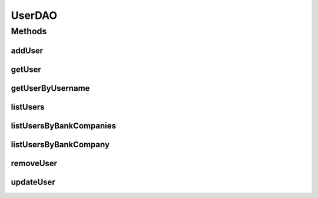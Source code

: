 .. java:import:: java.util List

.. java:import:: java.util Set

.. java:import:: com.ncr ATMMonitoring.pojo.BankCompany

.. java:import:: com.ncr ATMMonitoring.pojo.User

UserDAO
=======

.. java:package:: com.ncr.ATMMonitoring.dao
   :noindex:

.. java:type:: public interface UserDAO

   The Interface UserDAO.

   :author: Jorge López Fernández (lopez.fernandez.jorge@gmail.com)

Methods
-------
addUser
^^^^^^^

.. java:method:: public void addUser(User user)
   :outertype: UserDAO

   Adds the user.

   :param user: the user

getUser
^^^^^^^

.. java:method:: public User getUser(Integer id)
   :outertype: UserDAO

   Gets the user.

   :param id: the id
   :return: the user

getUserByUsername
^^^^^^^^^^^^^^^^^

.. java:method:: public User getUserByUsername(String username)
   :outertype: UserDAO

   Gets the user by username.

   :param username: the username
   :return: the user by username

listUsers
^^^^^^^^^

.. java:method:: public List<User> listUsers()
   :outertype: UserDAO

   List users.

   :return: the list

listUsersByBankCompanies
^^^^^^^^^^^^^^^^^^^^^^^^

.. java:method:: public List<User> listUsersByBankCompanies(Set<BankCompany> bank)
   :outertype: UserDAO

   List users by bank companies.

   :param bank: the bank
   :return: the list

listUsersByBankCompany
^^^^^^^^^^^^^^^^^^^^^^

.. java:method:: public List<User> listUsersByBankCompany(BankCompany bank)
   :outertype: UserDAO

   List users by bank company.

   :param bank: the bank
   :return: the list

removeUser
^^^^^^^^^^

.. java:method:: public void removeUser(Integer id)
   :outertype: UserDAO

   Removes the user.

   :param id: the id

updateUser
^^^^^^^^^^

.. java:method:: public void updateUser(User user)
   :outertype: UserDAO

   Update user.

   :param user: the user

